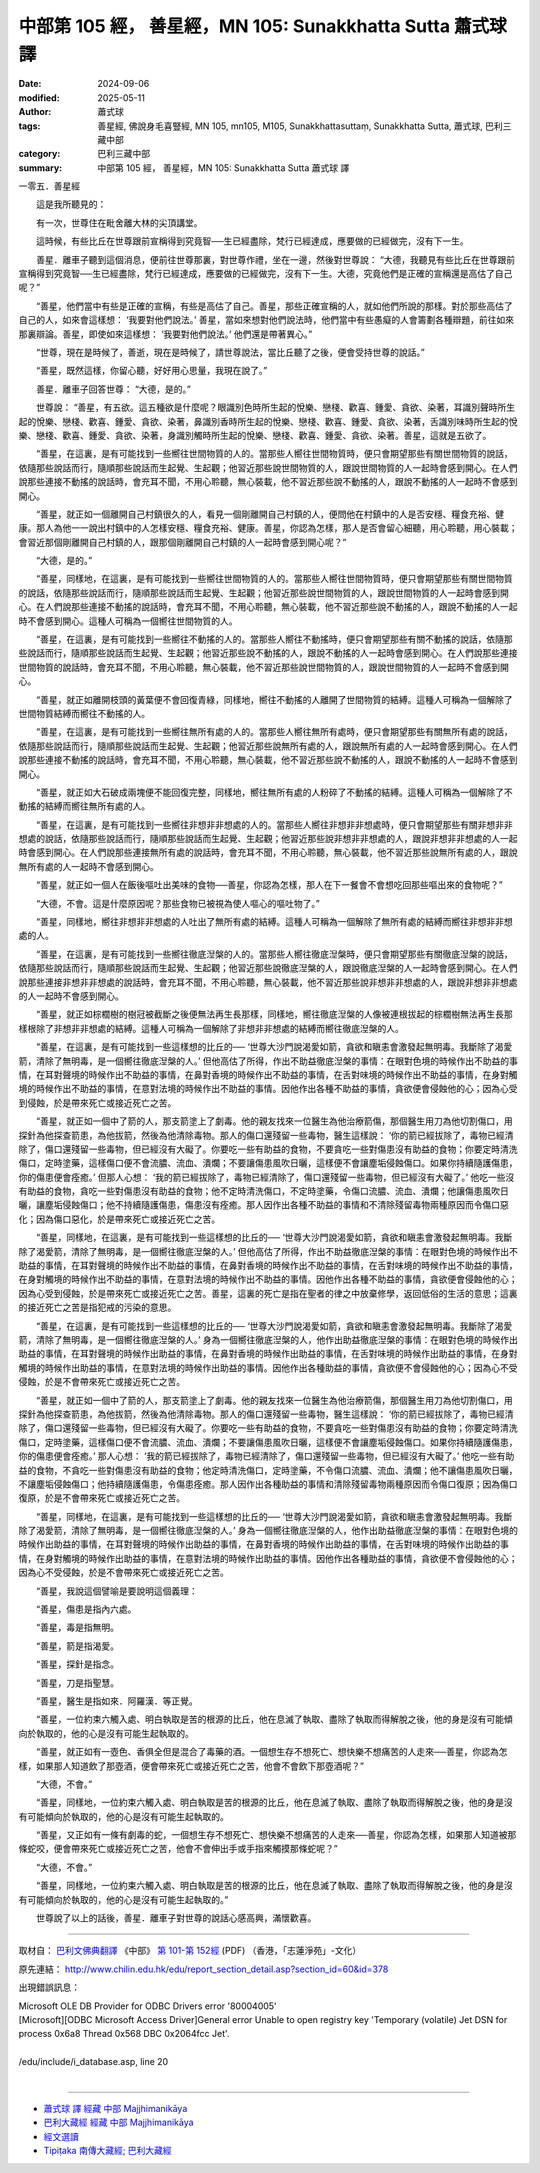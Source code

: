 中部第 105 經， 善星經，MN 105: Sunakkhatta Sutta 蕭式球 譯
==============================================================

:date: 2024-09-06
:modified: 2025-05-11
:author: 蕭式球
:tags: 善星經, 佛說身毛喜豎經, MN 105, mn105, M105, Sunakkhattasuttaṃ, Sunakkhatta Sutta, 蕭式球, 巴利三藏中部
:category: 巴利三藏中部
:summary: 中部第 105 經， 善星經，MN 105: Sunakkhatta Sutta 蕭式球 譯



一零五．善星經
　　
　　這是我所聽見的：

　　有一次，世尊住在毗舍離大林的尖頂講堂。

　　這時候，有些比丘在世尊跟前宣稱得到究竟智──生已經盡除，梵行已經達成，應要做的已經做完，沒有下一生。

　　善星．離車子聽到這個消息，便前往世尊那裏，對世尊作禮，坐在一邊，然後對世尊說： “大德，我聽見有些比丘在世尊跟前宣稱得到究竟智──生已經盡除，梵行已經達成，應要做的已經做完，沒有下一生。大德，究竟他們是正確的宣稱還是高估了自己呢？”

　　“善星，他們當中有些是正確的宣稱，有些是高估了自己。善星，那些正確宣稱的人，就如他們所說的那樣。對於那些高估了自己的人，如來會這樣想： ‘我要對他們說法。’ 善星，當如來想對他們說法時，他們當中有些愚癡的人會籌劃各種辯題，前往如來那裏辯論。善星，即使如來這樣想： ‘我要對他們說法。’ 他們還是帶著異心。”

　　“世尊，現在是時候了，善逝，現在是時候了，請世尊說法，當比丘聽了之後，便會受持世尊的說話。”

　　“善星，既然這樣，你留心聽，好好用心思量，我現在說了。”

　　善星．離車子回答世尊： “大德，是的。”

　　世尊說： “善星，有五欲。這五種欲是什麼呢？眼識別色時所生起的悅樂、戀棧、歡喜、鍾愛、貪欲、染著，耳識別聲時所生起的悅樂、戀棧、歡喜、鍾愛、貪欲、染著，鼻識別香時所生起的悅樂、戀棧、歡喜、鍾愛、貪欲、染著，舌識別味時所生起的悅樂、戀棧、歡喜、鍾愛、貪欲、染著，身識別觸時所生起的悅樂、戀棧、歡喜、鍾愛、貪欲、染著。善星，這就是五欲了。

　　“善星，在這裏，是有可能找到一些嚮往世間物質的人的。當那些人嚮往世間物質時，便只會期望那些有關世間物質的說話，依隨那些說話而行，隨順那些說話而生起覺、生起觀；他習近那些說世間物質的人，跟說世間物質的人一起時會感到開心。在人們說那些連接不動搖的說話時，會充耳不聞，不用心聆聽，無心裝載，他不習近那些說不動搖的人，跟說不動搖的人一起時不會感到開心。

　　“善星，就正如一個離開自己村鎮很久的人，看見一個剛離開自己村鎮的人，便問他在村鎮中的人是否安穩、糧食充裕、健康。那人為他一一說出村鎮中的人怎樣安穩、糧食充裕、健康。善星，你認為怎樣，那人是否會留心細聽，用心聆聽，用心裝載；會習近那個剛離開自己村鎮的人，跟那個剛離開自己村鎮的人一起時會感到開心呢？”

　　“大德，是的。”

　　“善星，同樣地，在這裏，是有可能找到一些嚮往世間物質的人的。當那些人嚮往世間物質時，便只會期望那些有關世間物質的說話，依隨那些說話而行，隨順那些說話而生起覺、生起觀；他習近那些說世間物質的人，跟說世間物質的人一起時會感到開心。在人們說那些連接不動搖的說話時，會充耳不聞，不用心聆聽，無心裝載，他不習近那些說不動搖的人，跟說不動搖的人一起時不會感到開心。這種人可稱為一個嚮往世間物質的人。

　　“善星，在這裏，是有可能找到一些嚮往不動搖的人的。當那些人嚮往不動搖時，便只會期望那些有關不動搖的說話，依隨那些說話而行，隨順那些說話而生起覺、生起觀；他習近那些說不動搖的人，跟說不動搖的人一起時會感到開心。在人們說那些連接世間物質的說話時，會充耳不聞，不用心聆聽，無心裝載，他不習近那些說世間物質的人，跟說世間物質的人一起時不會感到開心。

　　“善星，就正如離開枝頭的黃葉便不會回復青綠，同樣地，嚮往不動搖的人離開了世間物質的結縛。這種人可稱為一個解除了世間物質結縛而嚮往不動搖的人。

　　“善星，在這裏，是有可能找到一些嚮往無所有處的人的。當那些人嚮往無所有處時，便只會期望那些有關無所有處的說話，依隨那些說話而行，隨順那些說話而生起覺、生起觀；他習近那些說無所有處的人，跟說無所有處的人一起時會感到開心。在人們說那些連接不動搖的說話時，會充耳不聞，不用心聆聽，無心裝載，他不習近那些說不動搖的人，跟說不動搖的人一起時不會感到開心。

　　“善星，就正如大石破成兩塊便不能回復完整，同樣地，嚮往無所有處的人粉碎了不動搖的結縛。這種人可稱為一個解除了不動搖的結縛而嚮往無所有處的人。

　　“善星，在這裏，是有可能找到一些嚮往非想非非想處的人的。當那些人嚮往非想非非想處時，便只會期望那些有關非想非非想處的說話，依隨那些說話而行，隨順那些說話而生起覺、生起觀；他習近那些說非想非非想處的人，跟說非想非非想處的人一起時會感到開心。在人們說那些連接無所有處的說話時，會充耳不聞，不用心聆聽，無心裝載，他不習近那些說無所有處的人，跟說無所有處的人一起時不會感到開心。

　　“善星，就正如一個人在飯後嘔吐出美味的食物──善星，你認為怎樣，那人在下一餐會不會想吃回那些嘔出來的食物呢？”

　　“大德，不會。這是什麼原因呢？那些食物已被視為使人嘔心的嘔吐物了。”

　　“善星，同樣地，嚮往非想非非想處的人吐出了無所有處的結縛。這種人可稱為一個解除了無所有處的結縛而嚮往非想非非想處的人。

　　“善星，在這裏，是有可能找到一些嚮往徹底湼槃的人的。當那些人嚮往徹底湼槃時，便只會期望那些有關徹底湼槃的說話，依隨那些說話而行，隨順那些說話而生起覺、生起觀；他習近那些說徹底湼槃的人，跟說徹底湼槃的人一起時會感到開心。在人們說那些連接非想非非想處的說話時，會充耳不聞，不用心聆聽，無心裝載，他不習近那些說非想非非想處的人，跟說非想非非想處的人一起時不會感到開心。

　　“善星，就正如棕櫚樹的樹冠被截斷之後便無法再生長那樣，同樣地，嚮往徹底湼槃的人像被連根拔起的棕櫚樹無法再生長那樣根除了非想非非想處的結縛。這種人可稱為一個解除了非想非非想處的結縛而嚮往徹底湼槃的人。

　　“善星，在這裏，是有可能找到一些這樣想的比丘的── ‘世尊大沙門說渴愛如箭，貪欲和瞋恚會激發起無明毒。我斷除了渴愛箭，清除了無明毒，是一個嚮往徹底湼槃的人。’ 但他高估了所得，作出不助益徹底湼槃的事情：在眼對色境的時候作出不助益的事情，在耳對聲境的時候作出不助益的事情，在鼻對香境的時候作出不助益的事情，在舌對味境的時候作出不助益的事情，在身對觸境的時候作出不助益的事情，在意對法境的時候作出不助益的事情。因他作出各種不助益的事情，貪欲便會侵蝕他的心；因為心受到侵蝕，於是帶來死亡或接近死亡之苦。

　　“善星，就正如一個中了箭的人，那支箭塗上了劇毒。他的親友找來一位醫生為他治療箭傷，那個醫生用刀為他切割傷口，用探針為他探查箭患，為他拔箭，然後為他清除毒物。那人的傷口還殘留一些毒物，醫生這樣說： ‘你的箭已經拔除了，毒物已經清除了，傷口還殘留一些毒物，但已經沒有大礙了。你要吃一些有助益的食物，不要貪吃一些對傷患沒有助益的食物；你要定時清洗傷口，定時塗藥，這樣傷口便不會流膿、流血、潰爛；不要讓傷患風吹日曬，這樣便不會讓塵垢侵蝕傷口。如果你持續隨護傷患，你的傷患便會痊癒。’ 但那人心想： ‘我的箭已經拔除了，毒物已經清除了，傷口還殘留一些毒物，但已經沒有大礙了。’ 他吃一些沒有助益的食物，貪吃一些對傷患沒有助益的食物；他不定時清洗傷口，不定時塗藥，令傷口流膿、流血、潰爛；他讓傷患風吹日曬，讓塵垢侵蝕傷口；他不持續隨護傷患，傷患沒有痊癒。那人因作出各種不助益的事情和不清除殘留毒物兩種原因而令傷口惡化；因為傷口惡化，於是帶來死亡或接近死亡之苦。

　　“善星，同樣地，在這裏，是有可能找到一些這樣想的比丘的── ‘世尊大沙門說渴愛如箭，貪欲和瞋恚會激發起無明毒。我斷除了渴愛箭，清除了無明毒，是一個嚮往徹底湼槃的人。’ 但他高估了所得，作出不助益徹底湼槃的事情：在眼對色境的時候作出不助益的事情，在耳對聲境的時候作出不助益的事情，在鼻對香境的時候作出不助益的事情，在舌對味境的時候作出不助益的事情，在身對觸境的時候作出不助益的事情，在意對法境的時候作出不助益的事情。因他作出各種不助益的事情，貪欲便會侵蝕他的心；因為心受到侵蝕，於是帶來死亡或接近死亡之苦。善星，這裏的死亡是指在聖者的律之中放棄修學，返回低俗的生活的意思；這裏的接近死亡之苦是指犯戒的污染的意思。

　　“善星，在這裏，是有可能找到一些這樣想的比丘的── ‘世尊大沙門說渴愛如箭，貪欲和瞋恚會激發起無明毒。我斷除了渴愛箭，清除了無明毒，是一個嚮往徹底湼槃的人。’ 身為一個嚮往徹底湼槃的人，他作出助益徹底湼槃的事情：在眼對色境的時候作出助益的事情，在耳對聲境的時候作出助益的事情，在鼻對香境的時候作出助益的事情，在舌對味境的時候作出助益的事情，在身對觸境的時候作出助益的事情，在意對法境的時候作出助益的事情。因他作出各種助益的事情，貪欲便不會侵蝕他的心；因為心不受侵蝕，於是不會帶來死亡或接近死亡之苦。

　　“善星，就正如一個中了箭的人，那支箭塗上了劇毒。他的親友找來一位醫生為他治療箭傷，那個醫生用刀為他切割傷口，用探針為他探查箭患，為他拔箭，然後為他清除毒物。那人的傷口還殘留一些毒物，醫生這樣說： ‘你的箭已經拔除了，毒物已經清除了，傷口還殘留一些毒物，但已經沒有大礙了。你要吃一些有助益的食物，不要貪吃一些對傷患沒有助益的食物；你要定時清洗傷口，定時塗藥，這樣傷口便不會流膿、流血、潰爛；不要讓傷患風吹日曬，這樣便不會讓塵垢侵蝕傷口。如果你持續隨護傷患，你的傷患便會痊癒。’ 那人心想： ‘我的箭已經拔除了，毒物已經清除了，傷口還殘留一些毒物，但已經沒有大礙了。’ 他吃一些有助益的食物，不貪吃一些對傷患沒有助益的食物；他定時清洗傷口，定時塗藥，不令傷口流膿、流血、潰爛；他不讓傷患風吹日曬，不讓塵垢侵蝕傷口；他持續隨護傷患，令傷患痊癒。那人因作出各種助益的事情和清除殘留毒物兩種原因而令傷口復原；因為傷口復原，於是不會帶來死亡或接近死亡之苦。

　　“善星，同樣地，在這裏，是有可能找到一些這樣想的比丘的── ‘世尊大沙門說渴愛如箭，貪欲和瞋恚會激發起無明毒。我斷除了渴愛箭，清除了無明毒，是一個嚮往徹底湼槃的人。’ 身為一個嚮往徹底湼槃的人，他作出助益徹底湼槃的事情：在眼對色境的時候作出助益的事情，在耳對聲境的時候作出助益的事情，在鼻對香境的時候作出助益的事情，在舌對味境的時候作出助益的事情，在身對觸境的時候作出助益的事情，在意對法境的時候作出助益的事情。因他作出各種助益的事情，貪欲便不會侵蝕他的心；因為心不受侵蝕，於是不會帶來死亡或接近死亡之苦。

　　“善星，我說這個譬喻是要說明這個義理：

　　“善星，傷患是指內六處。

　　“善星，毒是指無明。

　　“善星，箭是指渴愛。

　　“善星，探針是指念。

　　“善星，刀是指聖慧。

　　“善星，醫生是指如來．阿羅漢．等正覺。

　　“善星，一位約束六觸入處、明白執取是苦的根源的比丘，他在息滅了執取、盡除了執取而得解脫之後，他的身是沒有可能傾向於執取的，他的心是沒有可能生起執取的。

　　“善星，就正如有一壺色、香俱全但是混合了毒藥的酒。一個想生存不想死亡、想快樂不想痛苦的人走來──善星，你認為怎樣，如果那人知道飲了那壺酒，便會帶來死亡或接近死亡之苦，他會不會飲下那壺酒呢？”

　　“大德，不會。”

　　“善星，同樣地，一位約束六觸入處、明白執取是苦的根源的比丘，他在息滅了執取、盡除了執取而得解脫之後，他的身是沒有可能傾向於執取的，他的心是沒有可能生起執取的。

　　“善星，又正如有一條有劇毒的蛇，一個想生存不想死亡、想快樂不想痛苦的人走來──善星，你認為怎樣，如果那人知道被那條蛇咬，便會帶來死亡或接近死亡之苦，他會不會伸出手或手指來觸摸那條蛇呢？”

　　“大德，不會。”

　　“善星，同樣地，一位約束六觸入處、明白執取是苦的根源的比丘，他在息滅了執取、盡除了執取而得解脫之後，他的身是沒有可能傾向於執取的，他的心是沒有可能生起執取的。”

　　世尊說了以上的話後，善星．離車子對世尊的說話心感高興，滿懷歡喜。

------

取材自： `巴利文佛典翻譯 <https://www.chilin.org/news/news-detail.php?id=202&type=2>`__ 《中部》 `第 101-第 152經 <https://www.chilin.org/upload/culture/doc/1666608331.pdf>`_ (PDF) （香港，「志蓮淨苑」-文化）

原先連結： http://www.chilin.edu.hk/edu/report_section_detail.asp?section_id=60&id=378

出現錯誤訊息：

| Microsoft OLE DB Provider for ODBC Drivers error '80004005'
| [Microsoft][ODBC Microsoft Access Driver]General error Unable to open registry key 'Temporary (volatile) Jet DSN for process 0x6a8 Thread 0x568 DBC 0x2064fcc Jet'.
| 
| /edu/include/i_database.asp, line 20
| 

------

- `蕭式球 譯 經藏 中部 Majjhimanikāya <{filename}majjhima-nikaaya-tr-by-siu-sk%zh.rst>`__

- `巴利大藏經 經藏 中部 Majjhimanikāya <{filename}majjhima-nikaaya%zh.rst>`__

- `經文選讀 <{filename}/articles/canon-selected/canon-selected%zh.rst>`__ 

- `Tipiṭaka 南傳大藏經; 巴利大藏經 <{filename}/articles/tipitaka/tipitaka%zh.rst>`__


..
  2025-05-11; created on 2024-09-06

